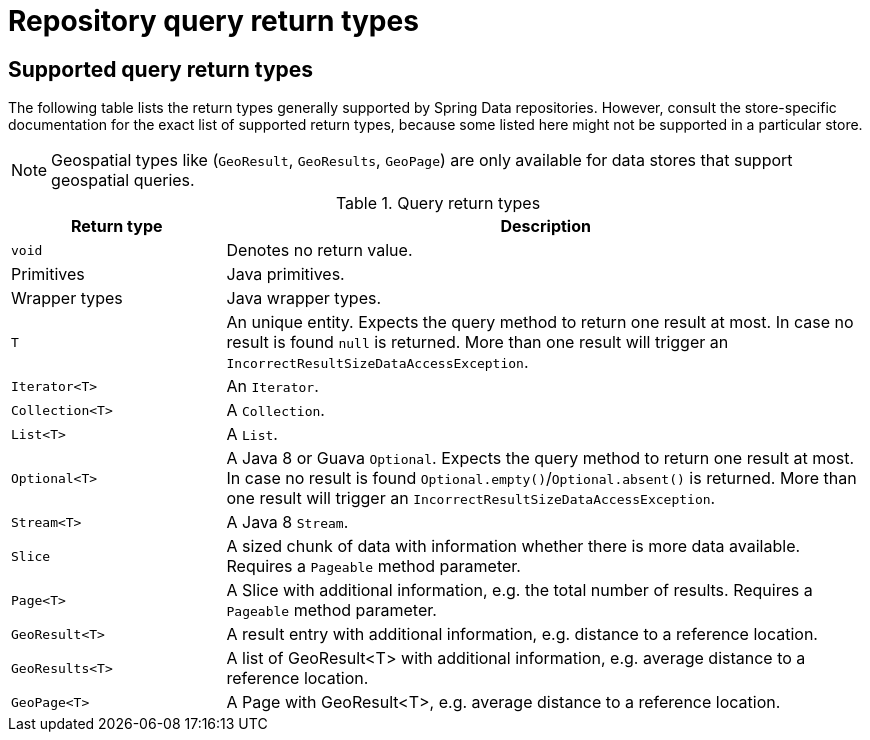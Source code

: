 [appendix]
[[repository-query-return-types]]
= Repository query return types

== Supported query return types
The following table lists the return types generally supported by Spring Data repositories. However, consult the store-specific documentation for the exact list of supported return types, because some listed here might not be supported in a particular store.

NOTE: Geospatial types like (`GeoResult`, `GeoResults`, `GeoPage`) are only available for data stores that support geospatial queries.

.Query return types
[options="header", cols="1,3"]
|===============
|Return type|Description
|`void`|Denotes no return value.
|Primitives|Java primitives.
|Wrapper types|Java wrapper types.
|`T`|An unique entity. Expects the query method to return one result at most. In case no result is found `null` is returned. More than one result will trigger an `IncorrectResultSizeDataAccessException`.
|`Iterator<T>`|An `Iterator`.
|`Collection<T>`|A `Collection`.
|`List<T>`|A `List`.
|`Optional<T>`|A Java 8 or Guava `Optional`. Expects the query method to return one result at most. In case no result is found `Optional.empty()`/`Optional.absent()` is returned. More than one result will trigger an `IncorrectResultSizeDataAccessException`.
|`Stream<T>`|A Java 8 `Stream`.
|`Slice`|A sized chunk of data with information whether there is more data available. Requires a `Pageable` method parameter.
|`Page<T>`|A Slice with additional information, e.g. the total number of results. Requires a `Pageable` method parameter.
|`GeoResult<T>`|A result entry with additional information, e.g. distance to a reference location.
|`GeoResults<T>`|A list of GeoResult<T> with additional information, e.g. average distance to a reference location.
|`GeoPage<T>`|A Page with GeoResult<T>, e.g. average distance to a reference location.
|===============


